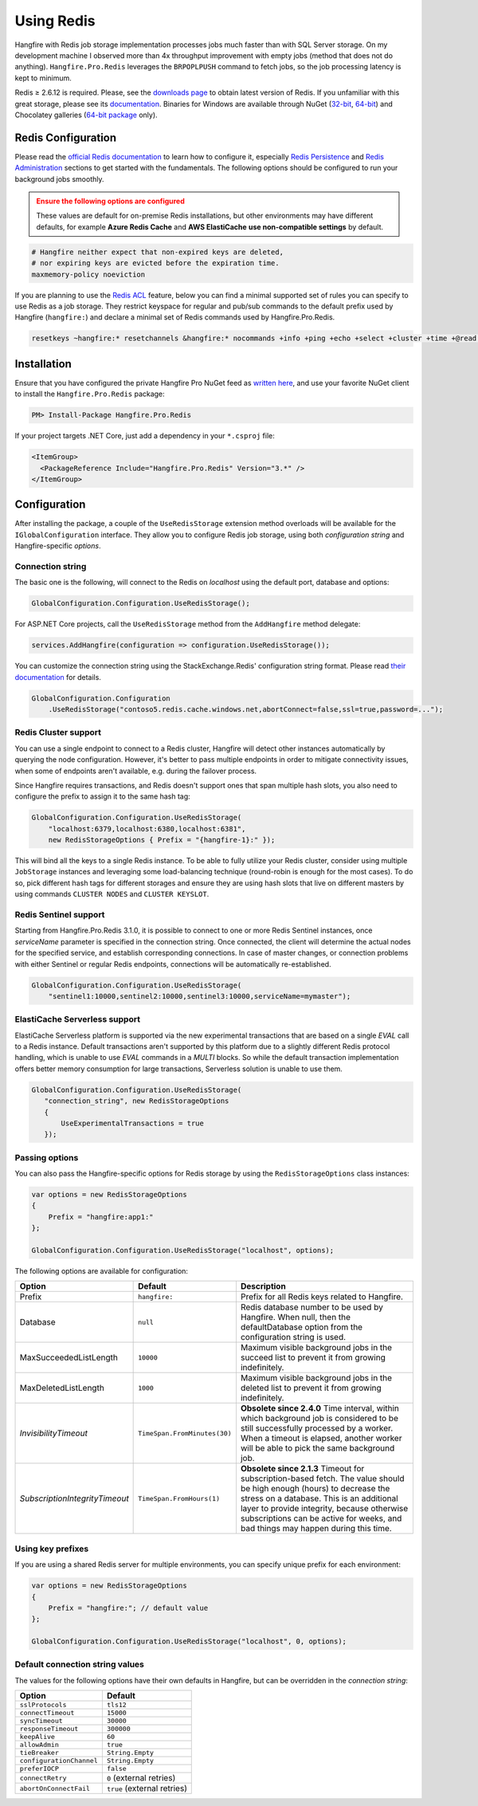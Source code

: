 Using Redis
============

Hangfire with Redis job storage implementation processes jobs much faster than with SQL Server storage. On my development machine I observed more than 4x throughput improvement with empty jobs (method that does not do anything). ``Hangfire.Pro.Redis`` leverages the ``BRPOPLPUSH`` command to fetch jobs, so the job processing latency is kept to minimum.

.. image:: storage-compare.png
   :align: center

Redis ≥ 2.6.12 is required. Please, see the `downloads page <http://redis.io/download>`_ to obtain latest version of Redis. If you unfamiliar with this great storage, please see its `documentation <http://redis.io/documentation>`_. Binaries for Windows are available through NuGet (`32-bit <https://www.nuget.org/packages/Redis-32/>`_, `64-bit <https://www.nuget.org/packages/Redis-64/>`_) and Chocolatey galleries (`64-bit package <http://chocolatey.org/packages/redis-64>`_ only).

Redis Configuration
--------------------

Please read the `official Redis documentation <http://redis.io/documentation>`_ to learn how to configure it, especially `Redis Persistence <http://redis.io/topics/persistence>`_ and `Redis Administration <http://redis.io/topics/admin>`_ sections to get started with the fundamentals. The following options should be configured to run your background jobs smoothly. 

.. admonition:: Ensure the following options are configured
   :class: warning

   These values are default for on-premise Redis installations, but other environments may have different defaults, for example **Azure Redis Cache** and **AWS ElastiCache** **use non-compatible settings** by default.  

.. code-block:: shell

   # Hangfire neither expect that non-expired keys are deleted,
   # nor expiring keys are evicted before the expiration time.
   maxmemory-policy noeviction

If you are planning to use the `Redis ACL <https://redis.io/docs/manual/security/acl/>`_ feature, below you can find a minimal supported set of rules you can specify to use Redis as a job storage. They restrict keyspace for regular and pub/sub commands to the default prefix used by Hangfire (``hangfire:``) and declare a minimal set of Redis commands used by Hangfire.Pro.Redis.

.. code-block:: shell

   resetkeys ~hangfire:* resetchannels &hangfire:* nocommands +info +ping +echo +select +cluster +time +@read +@write +@set +@sortedset +@list +@hash +@string +@pubsub +@transaction +@scripting

Installation
------------

Ensure that you have configured the private Hangfire Pro NuGet feed as `written here <https://www.hangfire.io/pro/downloads.html#configuring-feed>`_, and use your favorite NuGet client to install the ``Hangfire.Pro.Redis`` package:

.. code-block:: powershell

   PM> Install-Package Hangfire.Pro.Redis

If your project targets .NET Core, just add a dependency in your ``*.csproj`` file:

.. code-block:: xml

   <ItemGroup>
     <PackageReference Include="Hangfire.Pro.Redis" Version="3.*" />
   </ItemGroup>

Configuration
-------------

After installing the package, a couple of the ``UseRedisStorage`` extension method overloads will be available for the ``IGlobalConfiguration`` interface. They allow you to configure Redis job storage, using both *configuration string* and Hangfire-specific *options*.

Connection string
~~~~~~~~~~~~~~~~~

The basic one is the following, will connect to the Redis on *localhost* using the default port, database and options:

.. code-block:: csharp

   GlobalConfiguration.Configuration.UseRedisStorage();

For ASP.NET Core projects, call the ``UseRedisStorage`` method from the ``AddHangfire`` method delegate: 

.. code-block:: csharp

   services.AddHangfire(configuration => configuration.UseRedisStorage());

You can customize the connection string using the StackExchange.Redis' configuration string format. Please read `their documentation <https://stackexchange.github.io/StackExchange.Redis/Configuration>`_ for details.

.. code-block:: csharp

   GlobalConfiguration.Configuration
       .UseRedisStorage("contoso5.redis.cache.windows.net,abortConnect=false,ssl=true,password=...");

Redis Cluster support
~~~~~~~~~~~~~~~~~~~~~

You can use a single endpoint to connect to a Redis cluster, Hangfire will detect other instances automatically by querying the node configuration. However, it's better to pass multiple endpoints in order to mitigate connectivity issues, when some of endpoints aren't available, e.g. during the failover process.

Since Hangfire requires transactions, and Redis doesn't support ones that span multiple hash slots, you also need to configure the prefix to assign it to the same hash tag:

.. code-block:: csharp

   GlobalConfiguration.Configuration.UseRedisStorage(
       "localhost:6379,localhost:6380,localhost:6381",
       new RedisStorageOptions { Prefix = "{hangfire-1}:" });
       
This will bind all the keys to a single Redis instance. To be able to fully utilize your Redis cluster, consider using multiple ``JobStorage`` instances and leveraging some load-balancing technique (round-robin is enough for the most cases). To do so, pick different hash tags for different storages and ensure they are using hash slots that live on different masters by using commands ``CLUSTER NODES`` and ``CLUSTER KEYSLOT``.

Redis Sentinel support
~~~~~~~~~~~~~~~~~~~~~~

Starting from Hangfire.Pro.Redis 3.1.0, it is possible to connect to one or more Redis Sentinel instances, once `serviceName` parameter is specified in the connection string. Once connected, the client will determine the actual nodes for the specified service, and establish corresponding connections. In case of master changes, or connection problems with either Sentinel or regular Redis endpoints, connections will be automatically re-established.

.. code-block:: csharp

   GlobalConfiguration.Configuration.UseRedisStorage(
       "sentinel1:10000,sentinel2:10000,sentinel3:10000,serviceName=mymaster");

ElastiCache Serverless support
~~~~~~~~~~~~~~~~~~~~~~~~~~~~~~

ElastiCache Serverless platform is supported via the new experimental transactions that are based on a single `EVAL` call to a Redis instance. Default transactions aren't supported by this platform due to a slightly different Redis protocol handling, which is unable to use `EVAL` commands in a `MULTI` blocks. So while the default transaction implementation offers better memory consumption for large transactions, Serverless solution is unable to use them.

.. code-block:: csharp

   GlobalConfiguration.Configuration.UseRedisStorage(
      "connection_string", new RedisStorageOptions
      {
          UseExperimentalTransactions = true
      });

Passing options
~~~~~~~~~~~~~~~

You can also pass the Hangfire-specific options for Redis storage by using the ``RedisStorageOptions`` class instances:

.. code-block:: csharp

   var options = new RedisStorageOptions
   {
       Prefix = "hangfire:app1:"
   };

   GlobalConfiguration.Configuration.UseRedisStorage("localhost", options);

The following options are available for configuration:

============================== ============================ ===========
Option                         Default                      Description
============================== ============================ ===========
Prefix                         ``hangfire:``                Prefix for all Redis keys related to Hangfire.
Database                       ``null``                     Redis database number to be used by Hangfire. When null, then the defaultDatabase option from the configuration string is used.
MaxSucceededListLength         ``10000``                    Maximum visible background jobs in the succeed list to prevent it from growing indefinitely.
MaxDeletedListLength           ``1000``                     Maximum visible background jobs in the deleted list to prevent it from growing indefinitely.
*InvisibilityTimeout*          ``TimeSpan.FromMinutes(30)`` **Obsolete since 2.4.0**
                                                            Time interval, within which background job is considered to be still successfully processed by a worker. When a timeout is elapsed, another worker will be able to pick the same background job.
*SubscriptionIntegrityTimeout* ``TimeSpan.FromHours(1)``    **Obsolete since 2.1.3**
                                                            Timeout for subscription-based fetch. The value should be high enough (hours) to decrease the stress on a database. This is an additional layer to provide integrity, because otherwise subscriptions can be active for weeks, and bad things may happen during this time.
============================== ============================ ===========

Using key prefixes
~~~~~~~~~~~~~~~~~~~

If you are using a shared Redis server for multiple environments, you can specify unique prefix for each environment:

.. code-block:: c#

   var options = new RedisStorageOptions
   {
       Prefix = "hangfire:"; // default value
   };

   GlobalConfiguration.Configuration.UseRedisStorage("localhost", 0, options);

Default connection string values
~~~~~~~~~~~~~~~~~~~~~~~~~~~~~~~~

The values for the following options have their own defaults in Hangfire, but can be overridden in the *connection string*:

============================== ===========================
Option                         Default
============================== ===========================
``sslProtocols``               ``tls12``
``connectTimeout``             ``15000``
``syncTimeout``                ``30000``
``responseTimeout``            ``300000``
``keepAlive``                  ``60``
``allowAdmin``                 ``true``
``tieBreaker``                 ``String.Empty``
``configurationChannel``       ``String.Empty``
``preferIOCP``                 ``false``
``connectRetry``               ``0`` (external retries)
``abortOnConnectFail``         ``true`` (external retries)
============================== ===========================